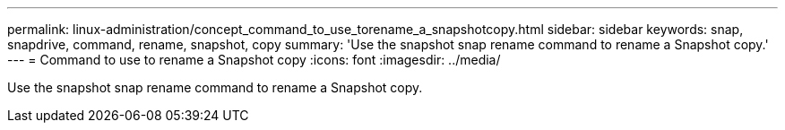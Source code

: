 ---
permalink: linux-administration/concept_command_to_use_torename_a_snapshotcopy.html
sidebar: sidebar
keywords: snap, snapdrive, command, rename, snapshot, copy
summary: 'Use the snapshot snap rename command to rename a Snapshot copy.'
---
= Command to use to rename a Snapshot copy
:icons: font
:imagesdir: ../media/

[.lead]
Use the snapshot snap rename command to rename a Snapshot copy.
